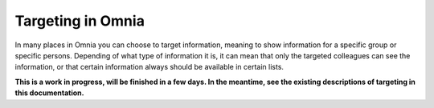 Targeting in Omnia
==============================================

In many places in Omnia you can choose to target information, meaning to show information for a specific group or specific persons. Depending of what type of information it is, it can mean that only the targeted colleagues can see the information, or that certain information always should be available in certain lists.

**This is a work in progress, will be finished in a few days. In the meantime, see the existing descriptions of targeting in this documentation.**

